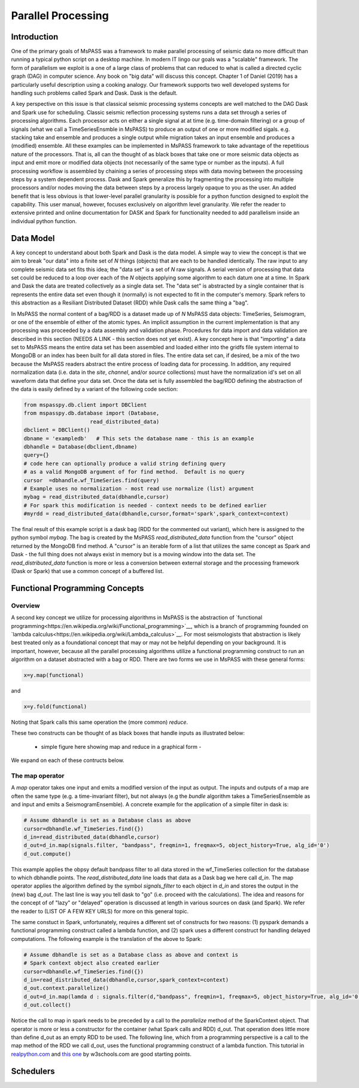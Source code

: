 .. _parallel_processesing:

Parallel Processing
===========================
Introduction
~~~~~~~~~~~~~~~~~
One of the primary goals of MsPASS was a framework to make
parallel processing of seismic data no more difficult than running
a typical python script on a desktop machine.   In modern IT lingo
our goals was a "scalable" framework.  The form of parallelism we
exploit is a one of a large class of problems that can reduced to
what is called a directed cyclic graph (DAG) in computer science.
Any book on "big data" will discuss this concept.
Chapter 1 of Daniel (2019) has a particularly useful description using
a cooking analogy.  Our framework supports two well developed systems
for handling such problems called Spark and Dask.
Dask is the default.

A key perspective on this issue is that classical seismic processing systems
concepts are well matched to the DAG Dask and Spark use for scheduling.  Classic
seismic reflection processing systems runs a data set through a series of
processing algorithms.  Each processor acts on either a single signal at
at time (e.g. time-domain filtering) or a group of signals (what we call
a TimeSeriesEnsmble in MsPASS) to produce an output of one or more modified
sigals.   e.g. stacking take and ensemble and produces a single output
while migration takes an input ensemble and produces a (modified) ensemble.
All these examples can be implemented in MsPASS framework to take advantage
of the repetitious nature of the processors.  That is, all can the thought of
as black boxes that take one or more seismic data objects as input and emit
more or modified data objects (not necessarily of the same type or number as
the inputs).  A full processing workflow is assembled by chaining a series of
processing steps with data moving between the processing steps by a system
dependent process.   Dask and Spark generalize this by fragmenting the processing
into multiple processors and/or nodes moving the data between steps by a
process largely opaque to you as the user.  An added benefit that is less
obvious is that lower-level parallel granularity is possible for a
python function designed to exploit the capability.  This user manual,
however, focuses exclusively on algorithm level granularity.   We refer
the reader to extensive printed and online documentation for DASK and Spark
for functionality needed to add parallelism inside an individual python
function.

Data Model
~~~~~~~~~~~~

A key concept to understand about both Spark and Dask is the data model.
A simple way to view the concept is that we aim to break "our data"
into a finite set of *N* things (objects) that are each to be handled
identically.   The raw input to any complete seismic data set fits this
idea;  the "data set" is a set of *N* raw signals.  A serial version of
processing that data set could be reduced to a loop over each of the *N*
objects applying some algorithm to each datum one at a time.   In Spark
and Dask the data are treated collectively as a single data set.
The "data set" is abstracted by a single container that is represents the
entire data set even though it (normally) is not expected to fit in the
computer's memory.   Spark refers to this abstraction as a
Resiliant Distributed Dataset (RDD) while Dask calls the same thing a "bag".

In MsPASS the normal content of a bag/RDD is a dataset made up of *N*
MsPASS data objects:  TimeSeries, Seismogram, or one of the ensemble of
either of the atomic types.  An implicit assumption in the current
implementation is that any processing
was proceeded by a data assembly and validation phase.  
Procedures for data import and data validation
are described in this section (NEEDS A LINK - this section does not yet exist).
A key concept here is that "importing" a data set to MsPASS means the
entire data set has been assembled and loaded either into the gridfs
file system internal to MongoDB or an index has been built for all data
stored in files.   The entire data set can, if desired, be a mix of the two
because the MsPASS readers abstract the entire process of loading data
for processing.  In addition, any required normalization data (i.e.
data in the *site*, *channel*, and/or *source* collections) must have
the normalization id's set on all waveform data that define your data set.
Once the data set is fully assembled the bag/RDD defining the abstraction of the
data is easily defined by a variant of the following code section:

.. code-block:: python

  from mspasspy.db.client import DBClient
  from mspasspy.db.database import (Database,
                       read_distributed_data)
  dbclient = DBClient()
  dbname = 'exampledb'   # This sets the database name - this is an example
  dbhandle = Database(dbclient,dbname)
  query={}
  # code here can optionally produce a valid string defining query
  # as a valid MongoDB argument of for find method.  Default is no query
  cursor  =dbhandle.wf_TimeSeries.find(query)
  # Example uses no normalization - most read use normalize (list) argument
  mybag = read_distributed_data(dbhandle,cursor)
  # For spark this modification is needed - context needs to be defined earlier
  #myrdd = read_distributed_data(dbhandle,cursor,format='spark',spark_context=context)

The final result of this example script is a dask bag (RDD for the commented
out variant), which here is
assigned to the python symbol *mybag*.  The bag is created by
the MsPASS *read_distributed_data* function from the "cursor" object returned by
the MongoDB find method.  A "cursor" is an iterable form of a list that
utilizes the same concept as Spark and Dask - the full thing does not
always exist in memory but is a moving window into the data set.
The *read_distributed_data* function is more or less a conversion between
external storage and the processing framework (Dask or Spark) that use
a common concept of a buffered list.

Functional Programming Concepts
~~~~~~~~~~~~~~~~~~~~~~~~~~~~~~~~~~~~~~~~~~~~~~~~~~
Overview
-----------
A second key concept we utilize for processing algorithms in MsPASS is the
abstraction of
`functional programming<https://en.wikipedia.org/wiki/Functional_programming>`__,
which is a branch of programming founded on
`lambda calculus<https://en.wikipedia.org/wiki/Lambda_calculus>`__.
For most seismologists that abstraction is likely best treated only as
a foundational concept that may or may not be helpful depending on your
background. It is important, however,
because all the parallel processing algorithms utilize a functional
programming construct to run an algorithm on a dataset abstracted with
a bag or RDD.  There are two forms we use in MsPASS with these general forms:

.. code-block:: python

  x=y.map(functional)

and

.. code-block:: python

  x=y.fold(functional)

Noting that Spark calls this same operation the (more common) *reduce*.

These two constructs can be thought of as black boxes that handle inputs
as illustrated below:

  - simple figure here showing map and reduce in a graphical form -

We expand on each of these contructs below.

The map operator
----------------------

A *map* operator takes one input and emits a modified version of
the input as output.  The inputs and outputs of a map are often the same type (e.g. a time-invariant filter),
but not always (e.g the *bundle* algorithm takes a TimeSeriesEnsemble as
and input and emits a SeismogramEnsemble).   A concrete example for
the application of a simple filter in dask is:

.. code-block:: python

  # Assume dbhandle is set as a Database class as above
  cursor=dbhandle.wf_TimeSeries.find({})
  d_in=read_distributed_data(dbhandle,cursor)
  d_out=d_in.map(signals.filter, "bandpass", freqmin=1, freqmax=5, object_history=True, alg_id='0')
  d_out.compute()

This example applies the obpsy default bandpass filter to all data
stored in the wf_TimeSeries collection for the database to which dbhandle
points.  The *read_distributed_data* line loads that data as a Dask bag
we here call *d_in*.  The map operator applies the algorithm defined by
the symbol *signals_filter* to each object in *d_in* and stores the
output in the (new) bag *d_out*.    The last line is way you tell dask to
"go" (i.e. proceed with the calculations).  The idea and reasons for the
concept of of "lazy" or "delayed"
operation is discussed at length in various sources on dask (and Spark).
We refer the reader to (LIST OF A FEW KEY URLS) for more on this general topic.

The same constuct in Spark, unfortunately, requires a different set of
constructs for two reasons:  (1) pyspark demands a functional
programming construct called a lambda function, and (2) spark uses a
different construct for handling delayed computations.  The following
example is the translation of the above to Spark:

.. code-block:: python

  # Assume dbhandle is set as a Database class as above and context is
  # Spark context object also created earlier
  cursor=dbhandle.wf_TimeSeries.find({})
  d_in=read_distributed_data(dbhandle,cursor,spark_context=context)
  d_out.context.parallelize()
  d_out=d_in.map(lamda d : signals.filter(d,"bandpass", freqmin=1, freqmax=5, object_history=True, alg_id='0'))
  d_out.collect()

Notice the call to map in spark needs to be preceded by a call to the *parallelize*
method of the SparkContext object.   That operator is more or less a constructor
for the container (what Spark calls and RDD) d_out.  That operation does little
more than define d_out as an empty RDD to be used.  The following line, which
from a programming perspective is a call to the map method of the RDD we call
d_out, uses the functional programming construct of a lambda function.
This tutorial in `realpython.com  <https://realpython.com/python-lambda/>`_
and `this one <https://www.w3schools.com/python/python_lambda.asp>`_ by w3schools.com
are good starting points.

Schedulers
~~~~~~~~~~~~~~~
